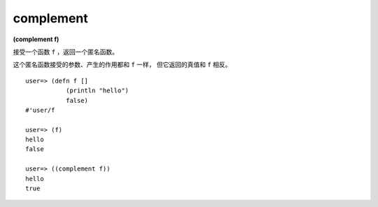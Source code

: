 complement
--------------

**(complement f)**

接受一个函数 ``f`` ，返回一个匿名函数。

这个匿名函数接受的参数、产生的作用都和 ``f`` 一样，
但它返回的真值和 ``f`` 相反。

::

    user=> (defn f []
               (println "hello")
               false)
    #'user/f

    user=> (f)
    hello
    false

    user=> ((complement f))
    hello
    true


